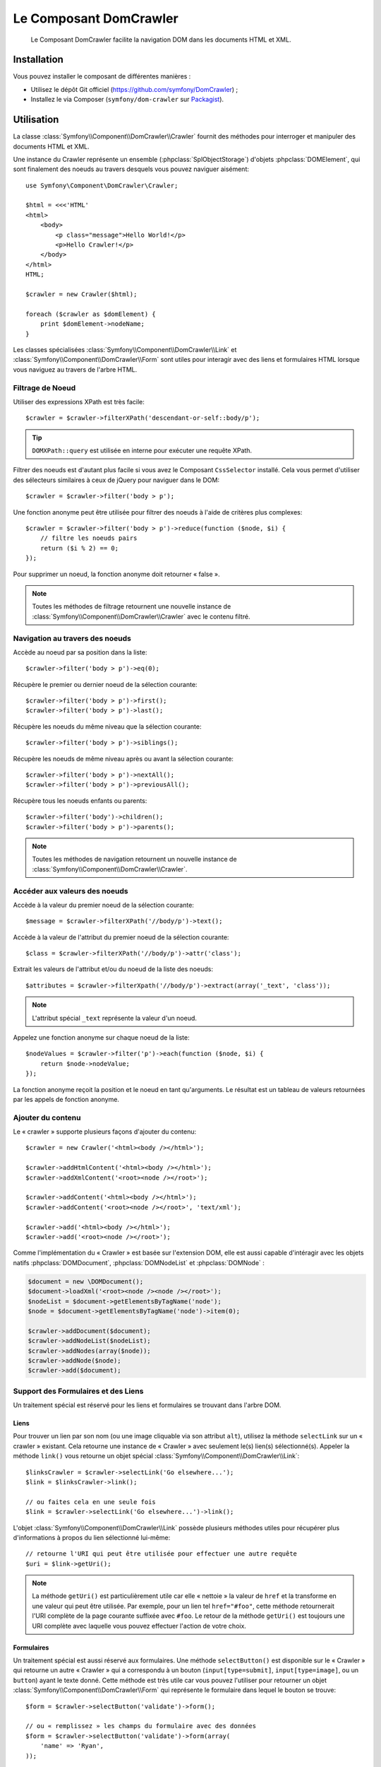 .. index::
   single: DomCrawler
   single: Components; DomCrawler

Le Composant DomCrawler
=======================

    Le Composant DomCrawler facilite la navigation DOM dans les documents HTML
    et XML.

Installation
------------

Vous pouvez installer le composant de différentes manières :

* Utilisez le dépôt Git officiel (https://github.com/symfony/DomCrawler) ;
* Installez le via Composer (``symfony/dom-crawler`` sur `Packagist`_).

Utilisation
-----------

La classe :class:`Symfony\\Component\\DomCrawler\\Crawler` fournit des méthodes
pour interroger et manipuler des documents HTML et XML.

Une instance du Crawler représente un ensemble (:phpclass:`SplObjectStorage`)
d'objets :phpclass:`DOMElement`, qui sont finalement des noeuds au travers desquels
vous pouvez naviguer aisément::

    use Symfony\Component\DomCrawler\Crawler;

    $html = <<<'HTML'
    <html>
        <body>
            <p class="message">Hello World!</p>
            <p>Hello Crawler!</p>
        </body>
    </html>
    HTML;

    $crawler = new Crawler($html);

    foreach ($crawler as $domElement) {
        print $domElement->nodeName;
    }

Les classes spécialisées :class:`Symfony\\Component\\DomCrawler\\Link`
et :class:`Symfony\\Component\\DomCrawler\\Form` sont utiles pour interagir
avec des liens et formulaires HTML lorsque vous naviguez au travers de
l'arbre HTML.

Filtrage de Noeud
~~~~~~~~~~~~~~~~~

Utiliser des expressions XPath est très facile::

    $crawler = $crawler->filterXPath('descendant-or-self::body/p');

.. tip::

    ``DOMXPath::query`` est utilisée en interne pour exécuter une requête XPath.

Filtrer des noeuds est d'autant plus facile si vous avez le Composant
``CssSelector`` installé.
Cela vous permet d'utiliser des sélecteurs similaires à ceux de jQuery pour
naviguer dans le DOM::

    $crawler = $crawler->filter('body > p');

Une fonction anonyme peut être utilisée pour filtrer des noeuds à l'aide
de critères plus complexes::

    $crawler = $crawler->filter('body > p')->reduce(function ($node, $i) {
        // filtre les noeuds pairs
        return ($i % 2) == 0;
    });

Pour supprimer un noeud, la fonction anonyme doit retourner « false ».

.. note::

    Toutes les méthodes de filtrage retournent une nouvelle instance de
    :class:`Symfony\\Component\\DomCrawler\\Crawler` avec le contenu filtré.

Navigation au travers des noeuds
~~~~~~~~~~~~~~~~~~~~~~~~~~~~~~~~

Accède au noeud par sa position dans la liste::

    $crawler->filter('body > p')->eq(0);

Récupère le premier ou dernier noeud de la sélection courante::

    $crawler->filter('body > p')->first();
    $crawler->filter('body > p')->last();

Récupère les noeuds du même niveau que la sélection courante::

    $crawler->filter('body > p')->siblings();

Récupère les noeuds de même niveau après ou avant la sélection courante::

    $crawler->filter('body > p')->nextAll();
    $crawler->filter('body > p')->previousAll();

Récupère tous les noeuds enfants ou parents::

    $crawler->filter('body')->children();
    $crawler->filter('body > p')->parents();

.. note::

    Toutes les méthodes de navigation retournent un nouvelle instance de
    :class:`Symfony\\Component\\DomCrawler\\Crawler`.

Accéder aux valeurs des noeuds
~~~~~~~~~~~~~~~~~~~~~~~~~~~~~~

Accède à la valeur du premier noeud de la sélection courante::

    $message = $crawler->filterXPath('//body/p')->text();

Accède à la valeur de l'attribut du premier noeud de la sélection courante::

    $class = $crawler->filterXPath('//body/p')->attr('class');

Extrait les valeurs de l'attribut et/ou du noeud de la liste des noeuds::

    $attributes = $crawler->filterXpath('//body/p')->extract(array('_text', 'class'));

.. note::

    L'attribut spécial ``_text`` représente la valeur d'un noeud.

Appelez une fonction anonyme sur chaque noeud de la liste::

    $nodeValues = $crawler->filter('p')->each(function ($node, $i) {
        return $node->nodeValue;
    });

La fonction anonyme reçoit la position et le noeud en tant qu'arguments.
Le résultat est un tableau de valeurs retournées par les appels de fonction
anonyme.

Ajouter du contenu
~~~~~~~~~~~~~~~~~~

Le « crawler » supporte plusieurs façons d'ajouter du contenu::

    $crawler = new Crawler('<html><body /></html>');

    $crawler->addHtmlContent('<html><body /></html>');
    $crawler->addXmlContent('<root><node /></root>');

    $crawler->addContent('<html><body /></html>');
    $crawler->addContent('<root><node /></root>', 'text/xml');

    $crawler->add('<html><body /></html>');
    $crawler->add('<root><node /></root>');

Comme l'implémentation du « Crawler » est basée sur l'extension DOM, elle est
aussi capable d'intéragir avec les objets natifs :phpclass:`DOMDocument`,
:phpclass:`DOMNodeList` et :phpclass:`DOMNode` :

.. code-block:: php

    $document = new \DOMDocument();
    $document->loadXml('<root><node /><node /></root>');
    $nodeList = $document->getElementsByTagName('node');
    $node = $document->getElementsByTagName('node')->item(0);

    $crawler->addDocument($document);
    $crawler->addNodeList($nodeList);
    $crawler->addNodes(array($node));
    $crawler->addNode($node);
    $crawler->add($document);

Support des Formulaires et des Liens
~~~~~~~~~~~~~~~~~~~~~~~~~~~~~~~~~~~~

Un traitement spécial est réservé pour les liens et formulaires se
trouvant dans l'arbre DOM.

Liens
.....

Pour trouver un lien par son nom (ou une image cliquable via son attribut ``alt``),
utilisez la méthode ``selectLink`` sur un « crawler » existant. Cela retourne
une instance de « Crawler » avec seulement le(s) lien(s) sélectionné(s).
Appeler la méthode ``link()`` vous retourne un objet spécial
:class:`Symfony\\Component\\DomCrawler\\Link`::

    $linksCrawler = $crawler->selectLink('Go elsewhere...');
    $link = $linksCrawler->link();

    // ou faites cela en une seule fois
    $link = $crawler->selectLink('Go elsewhere...')->link();

L'objet :class:`Symfony\\Component\\DomCrawler\\Link` possède plusieurs
méthodes utiles pour récupérer plus d'informations à propos du lien
sélectionné lui-même::


    // retourne l'URI qui peut être utilisée pour effectuer une autre requête
    $uri = $link->getUri();

.. note::
  
    La méthode ``getUri()`` est particulièrement utile car elle « nettoie » la
    valeur de ``href`` et la transforme en une valeur qui peut être utilisée.
    Par exemple, pour un lien tel ``href="#foo"``, cette méthode retournerait
    l'URI complète de la page courante suffixée avec ``#foo``. Le retour de la
    méthode ``getUri()`` est toujours une URI complète avec laquelle vous pouvez
    effectuer l'action de votre choix.

Formulaires
...........

Un traitement spécial est aussi réservé aux formulaires. Une méthode
``selectButton()`` est disponible sur le « Crawler » qui retourne un
autre « Crawler » qui a correspondu à un bouton (``input[type=submit]``,
``input[type=image]``, ou un ``button``) ayant le texte donné. Cette méthode
est très utile car vous pouvez l'utiliser pour retourner un objet
:class:`Symfony\\Component\\DomCrawler\\Form` qui représente le formulaire
dans lequel le bouton se trouve::

    $form = $crawler->selectButton('validate')->form();

    // ou « remplissez » les champs du formulaire avec des données
    $form = $crawler->selectButton('validate')->form(array(
        'name' => 'Ryan',
    ));

L'objet :class:`Symfony\\Component\\DomCrawler\\Form` possède de nombreuses
méthodes utiles pour travailler avec les formulaires::

    $uri = $form->getUri();

    $method = $form->getMethod();

La méthode :method:`Symfony\\Component\\DomCrawler\\Form::getUri` fait plus
que simplement retourner l'attribut ``action`` du formulaire. Si la méthode
du formulaire est GET, alors elle simule le comportement du navigateur et
retourne l'attribut ``action`` suivi par une chaîne de caractères représentant
toutes les valeurs du formulaires suffixées en tant que paramètres de requête.

Vous pouvez virtuellement définir et récupérer des valeurs du formulaire::

    // définit des valeurs du formulaire
    $form->setValues(array(
        'registration[username]' => 'symfonyfan',
        'registration[terms]'    => 1,
    ));

    // récupère un tableau de valeurs - tableau qui est « plat » comme ci-dessus
    $values = $form->getValues();

    // retourne les valeurs telles que PHP les verraient, où « registration » est son
    // propre tableau
    $values = $form->getPhpValues();

Pour travailler avec des champs multi-dimensionnels::

    <form>
        <input name="multi[]" />
        <input name="multi[]" />
        <input name="multi[dimensional]" />
    </form>

Vous devez spécifier le nom du champ entièrement qualifié::

    // Définit un seul champ
    // Set a single field
    $form->setValue('multi[0]', 'value');

    // Définit plusieurs champs en une seule fois
    $form->setValue('multi', array(
        1             => 'value',
        'dimensional' => 'an other value'
    ));

C'est super, mais le meilleur reste à venir ! L'objet ``Form`` vous permet
d'intéragir avec votre formulaire comme un navigateur, en sélectionnant des
valeurs de boutons radio, en cochant des cases « checkbox », et en « uploadant »
des fichiers::

    $form['registration[username]']->setValue('symfonyfan');

    // coche ou décoche une case « checkbox »
    $form['registration[terms]']->tick();
    $form['registration[terms]']->untick();

    // sélectionne une option
    $form['registration[birthday][year]']->select(1984);

    // sélectionne plusieurs options d'un champ « select » multiple ou
    // plusieurs cases « checkbox »
    $form['registration[interests]']->select(array('symfony', 'cookies'));

    // peut même simuler un « upload » de fichier
    $form['registration[photo]']->upload('/path/to/lucas.jpg');

Quel est le but d'effectuer tout cela ? Si vous faites des tests en interne,
vous pouvez récupérer les informations de votre formulaire comme s'il avait
été soumis en utilisant des valeurs PHP::

    $values = $form->getPhpValues();
    $files = $form->getPhpFiles();

Si vous utilisez un client HTTP externe, vous pouvez utiliser le formulaire
pour récupérer toutes les informations dont vous avez besoin pour créer une
requête POST pour le formulaire::

    $uri = $form->getUri();
    $method = $form->getMethod();
    $values = $form->getValues();
    $files = $form->getFiles();

    // maintenant, utilisez n'importe quel client HTTP et postez le formulaire
    // en utilisant ces informations

Un bel exemple d'un système intégré qui utilise tout cela est `Goutte`_.
Goutte comprend l'objet « Crawler » de Symfony et peut l'utiliser pour
soumettre des formulaires directement::

    use Goutte\Client;

    // effectue une requête réelle vers un site externe
    $client = new Client();
    $crawler = $client->request('GET', 'https://github.com/login');

    // sélectionne le formulaire et le remplit avec quelques valeurs
    $form = $crawler->selectButton('Log in')->form();
    $form['login'] = 'symfonyfan';
    $form['password'] = 'anypass';

    // soumet le formulaire
    $crawler = $client->submit($form);

.. _`Goutte`:  https://github.com/fabpot/goutte
.. _Packagist: https://packagist.org/packages/symfony/dom-crawler
